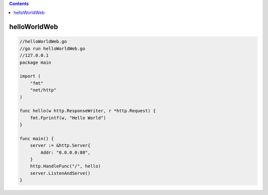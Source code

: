 .. contents::
   :depth: 3
..

helloWorldWeb
=============

.. code:: go

   //helloWorldWeb.go
   //go run helloWorldWeb.go
   //127.0.0.1
   package main

   import (
       "fmt"
       "net/http"
   )

   func hello(w http.ResponseWriter, r *http.Request) {
       fmt.Fprintf(w, "Hello World")
   }

   func main() {
       server := &http.Server{
           Addr: "0.0.0.0:80",
       }
       http.HandleFunc("/", hello)
       server.ListenAndServe()
   }
